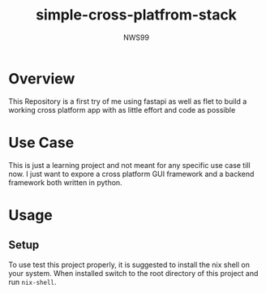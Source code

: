 #+title: simple-cross-platfrom-stack
#+author: NWS99

* Overview
This Repository is a first try of me using fastapi as well as flet to build a working cross platform app with as little effort and code as possible

* Use Case
This is just a learning project and not meant for any specific use case till now.
I just want to expore a cross platform GUI framework and a backend framework both written in python.

* Usage

** Setup
To use test this project properly, it is suggested to install the nix shell on your system.
When installed switch to the root directory of this project and run ~nix-shell~.